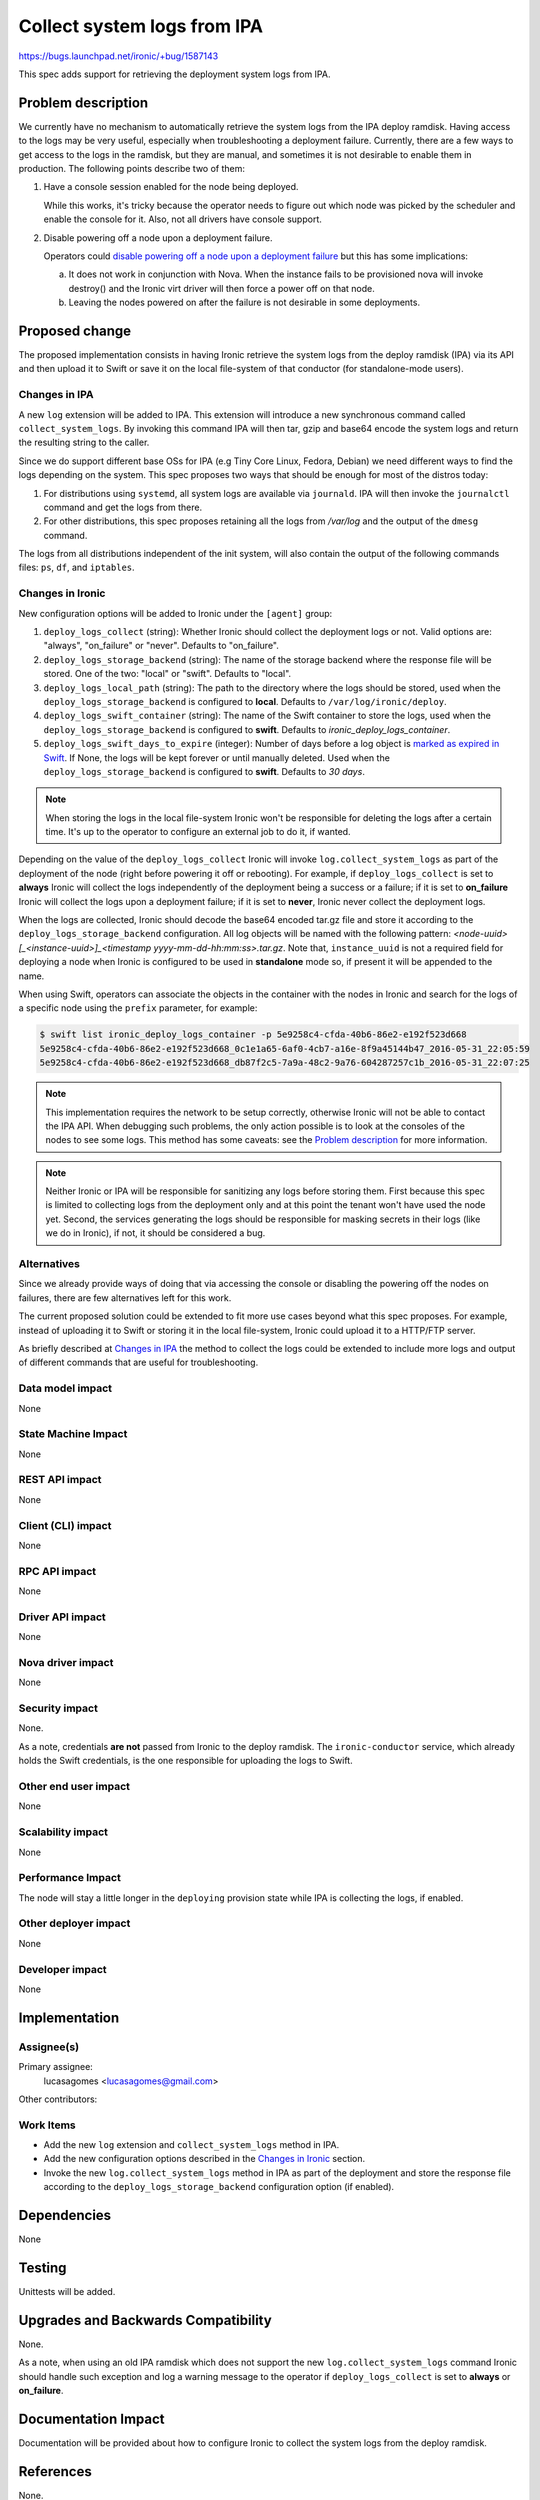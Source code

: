 ..
 This work is licensed under a Creative Commons Attribution 3.0 Unported
 License.

 http://creativecommons.org/licenses/by/3.0/legalcode

============================
Collect system logs from IPA
============================

https://bugs.launchpad.net/ironic/+bug/1587143

This spec adds support for retrieving the deployment system logs from IPA.

Problem description
===================

We currently have no mechanism to automatically retrieve the system
logs from the IPA deploy ramdisk. Having access to the logs may be
very useful, especially when troubleshooting a deployment failure.
Currently, there are a few ways to get access to the logs in the ramdisk,
but they are manual, and sometimes it is not desirable to enable them
in production. The following points describe two of them:

#. Have a console session enabled for the node being deployed.

   While this works, it's tricky because the operator needs to figure
   out which node was picked by the scheduler and enable the console
   for it. Also, not all drivers have console support.

#. Disable powering off a node upon a deployment failure.

   Operators could `disable powering off a node upon a deployment
   failure <https://review.openstack.org/#/c/259119>`_ but this has
   some implications:

   a. It does not work in conjunction with Nova. When the instance
      fails to be provisioned nova will invoke destroy() and the Ironic
      virt driver will then force a power off on that node.

   b. Leaving the nodes powered on after the failure is not desirable
      in some deployments.


Proposed change
===============

The proposed implementation consists in having Ironic retrieve the
system logs from the deploy ramdisk (IPA) via its API and then upload
it to Swift or save it on the local file-system of that conductor (for
standalone-mode users).

Changes in IPA
--------------

A new ``log`` extension will be added to IPA. This extension will
introduce a new synchronous command called ``collect_system_logs``. By
invoking this command IPA will then tar, gzip and base64 encode the
system logs and return the resulting string to the caller.

Since we do support different base OSs for IPA (e.g Tiny Core Linux,
Fedora, Debian) we need different ways to find the logs depending on the
system. This spec proposes two ways that should be enough for most of
the distros today:

#. For distributions using ``systemd``, all system logs are available via
   ``journald``. IPA will then invoke the ``journalctl`` command and
   get the logs from there.

#. For other distributions, this spec proposes retaining all the logs
   from */var/log* and the output of the ``dmesg`` command.

The logs from all distributions independent of the init system, will
also contain the output of the following commands files: ``ps``, ``df``,
and ``iptables``.

Changes in Ironic
-----------------

New configuration options will be added to Ironic under the ``[agent]``
group:

#. ``deploy_logs_collect`` (string): Whether Ironic should collect the
   deployment logs or not. Valid options are: "always", "on_failure" or
   "never". Defaults to "on_failure".

#. ``deploy_logs_storage_backend`` (string): The name of the storage
   backend where the response file will be stored. One of the two:
   "local" or "swift". Defaults to "local".

#. ``deploy_logs_local_path`` (string): The path to the directory
   where the logs should be stored, used when the
   ``deploy_logs_storage_backend`` is configured to **local**. Defaults to
   ``/var/log/ironic/deploy``.

#. ``deploy_logs_swift_container`` (string): The name of the Swift
   container to store the logs, used when the
   ``deploy_logs_storage_backend`` is configured to **swift**. Defaults
   to *ironic_deploy_logs_container*.

#. ``deploy_logs_swift_days_to_expire`` (integer):
   Number of days before a log object is `marked as expired in Swift
   <http://docs.openstack.org/developer/swift/overview_expiring_objects.html>`_.
   If None, the logs will be kept forever or until manually deleted. Used
   when the ``deploy_logs_storage_backend`` is configured to **swift**.
   Defaults to *30 days*.

.. note::
   When storing the logs in the local file-system Ironic won't be
   responsible for deleting the logs after a certain time. It's up to
   the operator to configure an external job to do it, if wanted.


Depending on the value of the ``deploy_logs_collect`` Ironic will
invoke ``log.collect_system_logs`` as part of the deployment of the
node (right before powering it off or rebooting). For example, if
``deploy_logs_collect`` is set to **always** Ironic will collect the logs
independently of the deployment being a success or a failure; if it is set
to **on_failure** Ironic will collect the logs upon a deployment failure;
if it is set to **never**, Ironic never collect the deployment logs.

When the logs are collected, Ironic should decode the base64 encoded
tar.gz file and store it according to the ``deploy_logs_storage_backend``
configuration. All log objects will be named with the following pattern:
*<node-uuid>[_<instance-uuid>]_<timestamp yyyy-mm-dd-hh:mm:ss>.tar.gz*. Note
that, ``instance_uuid`` is not a required field for deploying a node when
Ironic is configured to be used in **standalone** mode so, if present
it will be appended to the name.

When using Swift, operators can associate the objects in the container
with the nodes in Ironic and search for the logs of a specific node
using the ``prefix`` parameter, for example:

.. code-block:: bash

  $ swift list ironic_deploy_logs_container -p 5e9258c4-cfda-40b6-86e2-e192f523d668
  5e9258c4-cfda-40b6-86e2-e192f523d668_0c1e1a65-6af0-4cb7-a16e-8f9a45144b47_2016-05-31_22:05:59
  5e9258c4-cfda-40b6-86e2-e192f523d668_db87f2c5-7a9a-48c2-9a76-604287257c1b_2016-05-31_22:07:25

.. note::

  This implementation requires the network to be setup correctly,
  otherwise Ironic will not be able to contact the IPA API.  When
  debugging such problems, the only action possible is to look at the
  consoles of the nodes to see some logs. This method has some caveats:
  see the `Problem description`_ for more information.

.. note::

  Neither Ironic or IPA will be responsible for sanitizing any logs
  before storing them. First because this spec is limited to collecting
  logs from the deployment only and at this point the tenant won't have
  used the node yet. Second, the services generating the logs should be
  responsible for masking secrets in their logs (like we do in Ironic),
  if not, it should be considered a bug.


Alternatives
------------

Since we already provide ways of doing that via accessing the console
or disabling the powering off the nodes on failures, there are few
alternatives left for this work.

The current proposed solution could be extended to fit more use cases
beyond what this spec proposes. For example, instead of uploading it to
Swift or storing it in the local file-system, Ironic could upload it to
a HTTP/FTP server.

As briefly described at `Changes in IPA`_ the method to collect the logs
could be extended to include more logs and output of different commands
that are useful for troubleshooting.

Data model impact
-----------------

None

State Machine Impact
--------------------

None

REST API impact
---------------

None

Client (CLI) impact
-------------------

None

RPC API impact
--------------

None

Driver API impact
-----------------

None

Nova driver impact
------------------

None

Security impact
---------------

None.

As a note, credentials **are not** passed from Ironic to the deploy
ramdisk. The ``ironic-conductor`` service, which already holds the Swift
credentials, is the one responsible for uploading the logs to Swift.

Other end user impact
---------------------

None

Scalability impact
------------------

None

Performance Impact
------------------

The node will stay a little longer in the ``deploying`` provision state
while IPA is collecting the logs, if enabled.

Other deployer impact
---------------------

None

Developer impact
----------------

None

Implementation
==============

Assignee(s)
-----------

Primary assignee:
  lucasagomes <lucasagomes@gmail.com>

Other contributors:


Work Items
----------

* Add the new ``log`` extension and ``collect_system_logs`` method in IPA.

* Add the new configuration options described in the `Changes in Ironic`_
  section.

* Invoke the new ``log.collect_system_logs`` method in IPA as part
  of the deployment and store the response file according to the
  ``deploy_logs_storage_backend`` configuration option (if enabled).


Dependencies
============

None

Testing
=======

Unittests will be added.

Upgrades and Backwards Compatibility
====================================

None.

As a note, when using an old IPA ramdisk which does not support the new
``log.collect_system_logs`` command Ironic should handle such exception
and log a warning message to the operator if ``deploy_logs_collect``
is set to **always** or **on_failure**.

Documentation Impact
====================

Documentation will be provided about how to configure Ironic to collect
the system logs from the deploy ramdisk.

References
==========

None.
